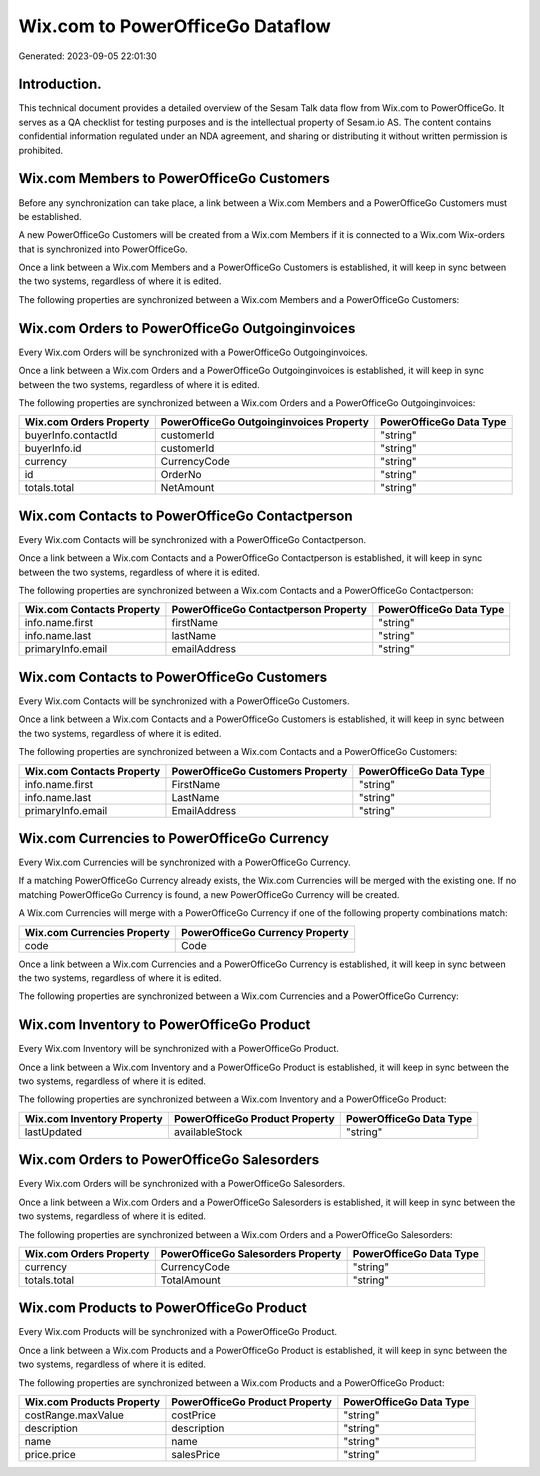 =================================
Wix.com to PowerOfficeGo Dataflow
=================================

Generated: 2023-09-05 22:01:30

Introduction.
------------

This technical document provides a detailed overview of the Sesam Talk data flow from Wix.com to PowerOfficeGo. It serves as a QA checklist for testing purposes and is the intellectual property of Sesam.io AS. The content contains confidential information regulated under an NDA agreement, and sharing or distributing it without written permission is prohibited.

Wix.com Members to PowerOfficeGo Customers
------------------------------------------
Before any synchronization can take place, a link between a Wix.com Members and a PowerOfficeGo Customers must be established.

A new PowerOfficeGo Customers will be created from a Wix.com Members if it is connected to a Wix.com Wix-orders that is synchronized into PowerOfficeGo.

Once a link between a Wix.com Members and a PowerOfficeGo Customers is established, it will keep in sync between the two systems, regardless of where it is edited.

The following properties are synchronized between a Wix.com Members and a PowerOfficeGo Customers:

.. list-table::
   :header-rows: 1

   * - Wix.com Members Property
     - PowerOfficeGo Customers Property
     - PowerOfficeGo Data Type


Wix.com Orders to PowerOfficeGo Outgoinginvoices
------------------------------------------------
Every Wix.com Orders will be synchronized with a PowerOfficeGo Outgoinginvoices.

Once a link between a Wix.com Orders and a PowerOfficeGo Outgoinginvoices is established, it will keep in sync between the two systems, regardless of where it is edited.

The following properties are synchronized between a Wix.com Orders and a PowerOfficeGo Outgoinginvoices:

.. list-table::
   :header-rows: 1

   * - Wix.com Orders Property
     - PowerOfficeGo Outgoinginvoices Property
     - PowerOfficeGo Data Type
   * - buyerInfo.contactId
     - customerId
     - "string"
   * - buyerInfo.id
     - customerId
     - "string"
   * - currency
     - CurrencyCode
     - "string"
   * - id
     - OrderNo
     - "string"
   * - totals.total
     - NetAmount
     - "string"


Wix.com Contacts to PowerOfficeGo Contactperson
-----------------------------------------------
Every Wix.com Contacts will be synchronized with a PowerOfficeGo Contactperson.

Once a link between a Wix.com Contacts and a PowerOfficeGo Contactperson is established, it will keep in sync between the two systems, regardless of where it is edited.

The following properties are synchronized between a Wix.com Contacts and a PowerOfficeGo Contactperson:

.. list-table::
   :header-rows: 1

   * - Wix.com Contacts Property
     - PowerOfficeGo Contactperson Property
     - PowerOfficeGo Data Type
   * - info.name.first
     - firstName
     - "string"
   * - info.name.last
     - lastName
     - "string"
   * - primaryInfo.email
     - emailAddress
     - "string"


Wix.com Contacts to PowerOfficeGo Customers
-------------------------------------------
Every Wix.com Contacts will be synchronized with a PowerOfficeGo Customers.

Once a link between a Wix.com Contacts and a PowerOfficeGo Customers is established, it will keep in sync between the two systems, regardless of where it is edited.

The following properties are synchronized between a Wix.com Contacts and a PowerOfficeGo Customers:

.. list-table::
   :header-rows: 1

   * - Wix.com Contacts Property
     - PowerOfficeGo Customers Property
     - PowerOfficeGo Data Type
   * - info.name.first
     - FirstName
     - "string"
   * - info.name.last
     - LastName
     - "string"
   * - primaryInfo.email
     - EmailAddress
     - "string"


Wix.com Currencies to PowerOfficeGo Currency
--------------------------------------------
Every Wix.com Currencies will be synchronized with a PowerOfficeGo Currency.

If a matching PowerOfficeGo Currency already exists, the Wix.com Currencies will be merged with the existing one.
If no matching PowerOfficeGo Currency is found, a new PowerOfficeGo Currency will be created.

A Wix.com Currencies will merge with a PowerOfficeGo Currency if one of the following property combinations match:

.. list-table::
   :header-rows: 1

   * - Wix.com Currencies Property
     - PowerOfficeGo Currency Property
   * - code
     - Code

Once a link between a Wix.com Currencies and a PowerOfficeGo Currency is established, it will keep in sync between the two systems, regardless of where it is edited.

The following properties are synchronized between a Wix.com Currencies and a PowerOfficeGo Currency:

.. list-table::
   :header-rows: 1

   * - Wix.com Currencies Property
     - PowerOfficeGo Currency Property
     - PowerOfficeGo Data Type


Wix.com Inventory to PowerOfficeGo Product
------------------------------------------
Every Wix.com Inventory will be synchronized with a PowerOfficeGo Product.

Once a link between a Wix.com Inventory and a PowerOfficeGo Product is established, it will keep in sync between the two systems, regardless of where it is edited.

The following properties are synchronized between a Wix.com Inventory and a PowerOfficeGo Product:

.. list-table::
   :header-rows: 1

   * - Wix.com Inventory Property
     - PowerOfficeGo Product Property
     - PowerOfficeGo Data Type
   * - lastUpdated
     - availableStock
     - "string"


Wix.com Orders to PowerOfficeGo Salesorders
-------------------------------------------
Every Wix.com Orders will be synchronized with a PowerOfficeGo Salesorders.

Once a link between a Wix.com Orders and a PowerOfficeGo Salesorders is established, it will keep in sync between the two systems, regardless of where it is edited.

The following properties are synchronized between a Wix.com Orders and a PowerOfficeGo Salesorders:

.. list-table::
   :header-rows: 1

   * - Wix.com Orders Property
     - PowerOfficeGo Salesorders Property
     - PowerOfficeGo Data Type
   * - currency
     - CurrencyCode
     - "string"
   * - totals.total
     - TotalAmount
     - "string"


Wix.com Products to PowerOfficeGo Product
-----------------------------------------
Every Wix.com Products will be synchronized with a PowerOfficeGo Product.

Once a link between a Wix.com Products and a PowerOfficeGo Product is established, it will keep in sync between the two systems, regardless of where it is edited.

The following properties are synchronized between a Wix.com Products and a PowerOfficeGo Product:

.. list-table::
   :header-rows: 1

   * - Wix.com Products Property
     - PowerOfficeGo Product Property
     - PowerOfficeGo Data Type
   * - costRange.maxValue
     - costPrice
     - "string"
   * - description
     - description
     - "string"
   * - name
     - name
     - "string"
   * - price.price
     - salesPrice
     - "string"

